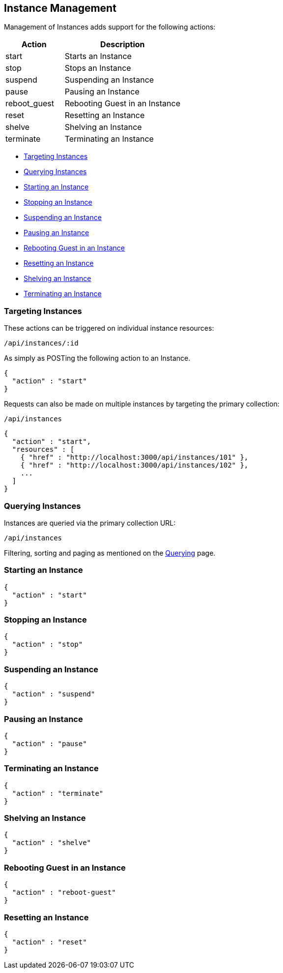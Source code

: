 
[[instance-management]]
== Instance Management

Management of Instances adds support for the following actions:

[cols="1,2",options="header",]
|=====================
| Action | Description
| start | Starts an Instance
| stop | Stops an Instance
| suspend | Suspending an Instance
| pause | Pausing an Instance
| reboot_guest | Rebooting Guest in an Instance
| reset | Resetting an Instance
| shelve | Shelving an Instance
| terminate | Terminating an Instance
|=====================

* link:#targeting-instances[Targeting Instances]
* link:#querying-instances[Querying Instances]
* link:#start-instance[Starting an Instance]
* link:#stop-instance[Stopping an Instance]
* link:#suspend-instance[Suspending an Instance]
* link:#pause-instance[Pausing an Instance]
* link:#reboot-guest-instance[Rebooting Guest in an Instance]
* link:#reset-instance[Resetting an Instance]
* link:#shelve-instance[Shelving an Instance]
* link:#terminate-instance[Terminating an Instance]

[[targeting-instances]]
=== Targeting Instances

These actions can be triggered on individual instance resources:

[source,data]
----
/api/instances/:id
----

As simply as POSTing the following action to an Instance.

[source,json]
----
{
  "action" : "start"
}
----


Requests can also be made on multiple instances by targeting the primary collection:

[source,data]
----
/api/instances
----

[source,json]
----
{
  "action" : "start",
  "resources" : [
    { "href" : "http://localhost:3000/api/instances/101" },
    { "href" : "http://localhost:3000/api/instances/102" },
    ...
  ]
}
----

[[querying-instances]]
=== Querying Instances

Instances are queried via the primary collection URL:

[source,data]
----
/api/instances
----

Filtering, sorting and paging as mentioned on the
link:../overview/query.html[Querying] page.

[[start-instance]]
=== Starting an Instance

[source,json]
----
{
  "action" : "start"
}
----

[[stop-instance]]
=== Stopping an Instance

[source,json]
----
{
  "action" : "stop"
}
----

[[suspend-instance]]
=== Suspending an Instance

[source,json]
----
{
  "action" : "suspend"
}
----

[[pause-instance]]
=== Pausing an Instance

[source,json]
----
{
  "action" : "pause"
}
----

[[terminate-instance]]
=== Terminating an Instance

[source,json]
----
{
  "action" : "terminate"
}
----

[[shelve-instance]]
=== Shelving an Instance

[source,json]
----
{
  "action" : "shelve"
}
----

[[reboot-guest-instance]]
=== Rebooting Guest in an Instance

[source,json]
----
{
  "action" : "reboot-guest"
}
----

[[reset-instance]]
=== Resetting an Instance

[source,json]
----
{
  "action" : "reset"
}
----

